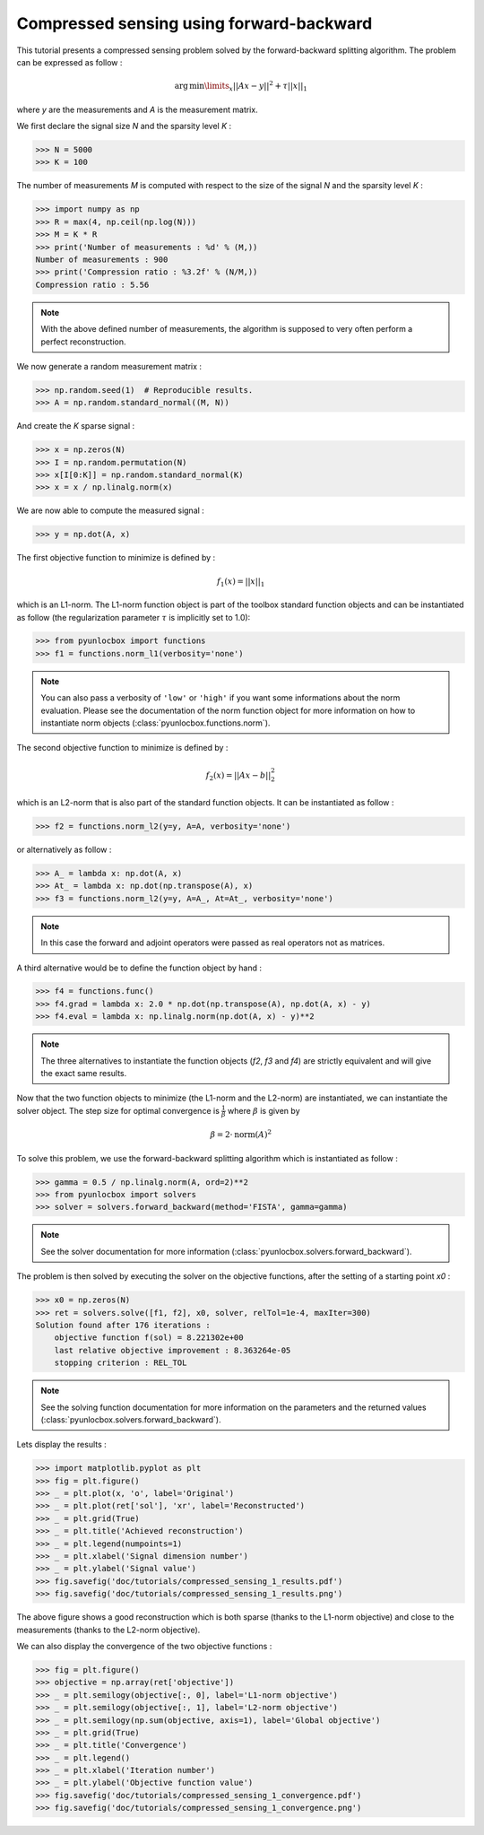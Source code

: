 =========================================
Compressed sensing using forward-backward
=========================================

This tutorial presents a compressed sensing problem solved by the
forward-backward splitting algorithm. The problem can be expressed as follow :

.. math:: \operatorname{arg\,min}\limits_x ||Ax-y||^2 + \tau ||x||_1

where `y` are the measurements and `A` is the measurement matrix.

We first declare the signal size `N` and the sparsity level `K` :

>>> N = 5000
>>> K = 100

The number of measurements `M` is computed with respect to the size of the
signal `N` and the sparsity level `K` :

>>> import numpy as np
>>> R = max(4, np.ceil(np.log(N)))
>>> M = K * R
>>> print('Number of measurements : %d' % (M,))
Number of measurements : 900
>>> print('Compression ratio : %3.2f' % (N/M,))
Compression ratio : 5.56

.. note:: With the above defined number of measurements, the algorithm is
    supposed to very often perform a perfect reconstruction.

We now generate a random measurement matrix :

>>> np.random.seed(1)  # Reproducible results.
>>> A = np.random.standard_normal((M, N))

And create the `K` sparse signal :

>>> x = np.zeros(N)
>>> I = np.random.permutation(N)
>>> x[I[0:K]] = np.random.standard_normal(K)
>>> x = x / np.linalg.norm(x)

We are now able to compute the measured signal :

>>> y = np.dot(A, x)

The first objective function to minimize is defined by :

.. math:: f_1(x) = ||x||_1

which is an L1-norm. The L1-norm function object is part of the toolbox
standard function objects and can be instantiated as follow (the regularization
parameter :math:`\tau` is implicitly set to 1.0):

>>> from pyunlocbox import functions
>>> f1 = functions.norm_l1(verbosity='none')

.. note:: You can also pass a verbosity of ``'low'`` or ``'high'`` if you want
    some informations about the norm evaluation. Please see the documentation
    of the norm function object for more information on how to instantiate norm
    objects (:class:`pyunlocbox.functions.norm`).

The second objective function to minimize is defined by :

.. math:: f_2(x) = ||Ax-b||_2^2

which is an L2-norm that is also part of the standard function objects. It can
be instantiated as follow :

>>> f2 = functions.norm_l2(y=y, A=A, verbosity='none')

or alternatively as follow :

>>> A_ = lambda x: np.dot(A, x)
>>> At_ = lambda x: np.dot(np.transpose(A), x)
>>> f3 = functions.norm_l2(y=y, A=A_, At=At_, verbosity='none')

.. note:: In this case the forward and adjoint operators were passed as real
    operators not as matrices.

A third alternative would be to define the function object by hand :

>>> f4 = functions.func()
>>> f4.grad = lambda x: 2.0 * np.dot(np.transpose(A), np.dot(A, x) - y)
>>> f4.eval = lambda x: np.linalg.norm(np.dot(A, x) - y)**2

.. note:: The three alternatives to instantiate the function objects (`f2`,
    `f3` and `f4`) are strictly equivalent and will give the exact same results.

Now that the two function objects to minimize (the L1-norm and the L2-norm) are
instantiated, we can instantiate the solver object. The step size for optimal
convergence is :math:`\frac{1}{\beta}` where :math:`\beta` is given by

.. math:: \beta = 2 \cdot \operatorname{norm}(A)^2

To solve this problem, we use the forward-backward splitting algorithm which is
instantiated as follow :

>>> gamma = 0.5 / np.linalg.norm(A, ord=2)**2
>>> from pyunlocbox import solvers
>>> solver = solvers.forward_backward(method='FISTA', gamma=gamma)

.. note:: See the solver documentation for more information
    (:class:`pyunlocbox.solvers.forward_backward`).

The problem is then solved by executing the solver on the objective functions,
after the setting of a starting point `x0` :

>>> x0 = np.zeros(N)
>>> ret = solvers.solve([f1, f2], x0, solver, relTol=1e-4, maxIter=300)
Solution found after 176 iterations :
    objective function f(sol) = 8.221302e+00
    last relative objective improvement : 8.363264e-05
    stopping criterion : REL_TOL

.. note:: See the solving function documentation for more information on the
    parameters and the returned values
    (:class:`pyunlocbox.solvers.forward_backward`).

Lets display the results :

>>> import matplotlib.pyplot as plt
>>> fig = plt.figure()
>>> _ = plt.plot(x, 'o', label='Original')
>>> _ = plt.plot(ret['sol'], 'xr', label='Reconstructed')
>>> _ = plt.grid(True)
>>> _ = plt.title('Achieved reconstruction')
>>> _ = plt.legend(numpoints=1)
>>> _ = plt.xlabel('Signal dimension number')
>>> _ = plt.ylabel('Signal value')
>>> fig.savefig('doc/tutorials/compressed_sensing_1_results.pdf')
>>> fig.savefig('doc/tutorials/compressed_sensing_1_results.png')

.. image:: compressed_sensing_1_results.*

The above figure shows a good reconstruction which is both sparse (thanks to
the L1-norm objective) and close to the measurements (thanks to the L2-norm
objective).

We can also display the convergence of the two objective functions :

>>> fig = plt.figure()
>>> objective = np.array(ret['objective'])
>>> _ = plt.semilogy(objective[:, 0], label='L1-norm objective')
>>> _ = plt.semilogy(objective[:, 1], label='L2-norm objective')
>>> _ = plt.semilogy(np.sum(objective, axis=1), label='Global objective')
>>> _ = plt.grid(True)
>>> _ = plt.title('Convergence')
>>> _ = plt.legend()
>>> _ = plt.xlabel('Iteration number')
>>> _ = plt.ylabel('Objective function value')
>>> fig.savefig('doc/tutorials/compressed_sensing_1_convergence.pdf')
>>> fig.savefig('doc/tutorials/compressed_sensing_1_convergence.png')

.. image:: compressed_sensing_1_convergence.*
